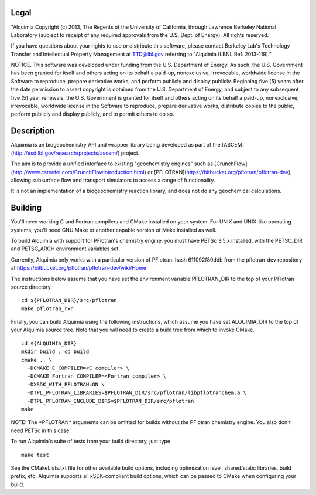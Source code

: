 Legal
-----

"Alquimia Copyright (c) 2013, The Regents of the University of
California, through Lawrence Berkeley National Laboratory (subject to
receipt of any required approvals from the U.S. Dept. of Energy).  All
rights reserved.

If you have questions about your rights to use or distribute this
software, please contact Berkeley Lab's Technology Transfer and
Intellectual Property Management at TTD@lbl.gov referring to "Alquimia
(LBNL Ref. 2013-119)."

 

NOTICE.  This software was developed under funding from the
U.S. Department of Energy.  As such, the U.S. Government has been
granted for itself and others acting on its behalf a paid-up,
nonexclusive, irrevocable, worldwide license in the Software to
reproduce, prepare derivative works, and perform publicly and display
publicly.  Beginning five (5) years after the date permission to
assert copyright is obtained from the U.S. Department of Energy, and
subject to any subsequent five (5) year renewals, the U.S. Government
is granted for itself and others acting on its behalf a paid-up,
nonexclusive, irrevocable, worldwide license in the Software to
reproduce, prepare derivative works, distribute copies to the public,
perform publicly and display publicly, and to permit others to do so.


Description
-----------

Alquimia is an biogeochemistry API and wrapper library being developed
as part of the [ASCEM](http://esd.lbl.gov/research/projects/ascem/)
project.

The aim is to provide a unified interface to existing "geochemistry
engines" such as
[CrunchFlow](http://www.csteefel.com/CrunchFlowIntroduction.html) or
[PFLOTRAN](https://bitbucket.org/pflotran/pflotran-dev), allowing
subsurface flow and transport simulators to access a range of
functionality.

It is not an implementation of a biogeochemistry reaction library, and
does not do any geochemical calculations.


Building
--------

You'll need working C and Fortran compilers and CMake installed on your system.
For UNIX and UNIX-like operating systems, you'll need GNU Make or another 
capable version of Make installed as well.

To build Alquimia with support for PFlotran's chemistry engine, you must have 
PETSc 3.5.x installed, with the PETSC_DIR and PETSC_ARCH environment variables 
set. 

Currently, Alquimia only works with a particular version of PFlotran: 
hash 611092f80ddb from the pflotran-dev repository at 
https://bitbucket.org/pflotran/pflotran-dev/wiki/Home

The instructions below assume that you have set the environment variable 
PFLOTRAN_DIR to the top of your PFlotran source directory.

::

    cd ${PFLOTRAN_DIR}/src/pflotran
    make pflotran_rxn

Finally, you can build Alquimia using the following instructions, which assume
you have set ALQUIMIA_DIR to the top of your Alquimia source tree. Note that 
you will need to create a build tree from which to invoke CMake.

::

    cd ${ALQUIMIA_DIR}
    mkdir build ; cd build
    cmake .. \
      -DCMAKE_C_COMPILER=<C compiler> \
      -DCMAKE_Fortran_COMPILER=<Fortran compiler> \
      -DXSDK_WITH_PFLOTRAN=ON \
      -DTPL_PFLOTRAN_LIBRARIES=$PFLOTRAN_DIR/src/pflotran/libpflotranchem.a \
      -DTPL_PFLOTRAN_INCLUDE_DIRS=$PFLOTRAN_DIR/src/pflotran
    make 

NOTE: The \*PFLOTRAN\* arguments can be omitted for builds without the PFlotran
chemistry engine. You also don't need PETSc in this case.

To run Alquimia's suite of tests from your build directory, just type

::

    make test

See the CMakeLists.txt file for other available build options, including
optimization level, shared/static libraries, build prefix, etc. Alquimia 
supports all xSDK-compliant build options, which can be passed to CMake 
when configuring your build.

